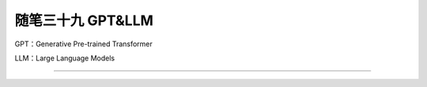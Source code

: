 ﻿随笔三十九 GPT&LLM
======================

GPT：Generative Pre-trained Transformer

LLM：Large Language Models

-----------------------------------------------------------------------------------------------------

